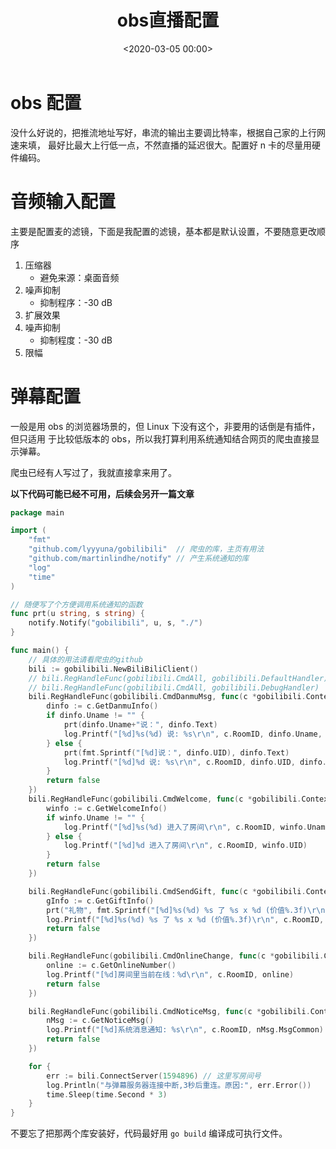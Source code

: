 #+TITLE:       obs直播配置
#+DATE:        <2020-03-05 00:00>
#+FILETAGS:    obs bilibili Linux
#+OPTIONS:     H:3 num:nil toc:nil \n:nil ::t |:t ^:nil -:nil f:t *:t <:t
#+DESCRIPTION: linux下的obs开播配置
* obs 配置
没什么好说的，把推流地址写好，串流的输出主要调比特率，根据自己家的上行网速来填，
最好比最大上行低一点，不然直播的延迟很大。配置好 n 卡的尽量用硬件编码。
* 音频输入配置
主要是配置麦的滤镜，下面是我配置的滤镜，基本都是默认设置，不要随意更改顺序
1. 压缩器
   - 避免来源：桌面音频
2. 噪声抑制
   - 抑制程序：-30 dB
3. 扩展效果
4. 噪声抑制
   - 抑制程度：-30 dB
5. 限幅
* 弹幕配置
一般是用 obs 的浏览器场景的，但 Linux 下没有这个，非要用的话倒是有插件，但只适用
于比较低版本的 obs，所以我打算利用系统通知结合网页的爬虫直接显示弹幕。

爬虫已经有人写过了，我就直接拿来用了。

*以下代码可能已经不可用，后续会另开一篇文章*
#+BEGIN_SRC go
package main

import (
	"fmt"
	"github.com/lyyyuna/gobilibili"  // 爬虫的库，主页有用法
	"github.com/martinlindhe/notify" // 产生系统通知的库
	"log"
	"time"
)

// 随便写了个方便调用系统通知的函数
func prt(u string, s string) {
	notify.Notify("gobilibili", u, s, "./")
}

func main() {
	// 具体的用法请看爬虫的github
	bili := gobilibili.NewBiliBiliClient()
	// bili.RegHandleFunc(gobilibili.CmdAll, gobilibili.DefaultHandler)
	// bili.RegHandleFunc(gobilibili.CmdAll, gobilibili.DebugHandler)
	bili.RegHandleFunc(gobilibili.CmdDanmuMsg, func(c *gobilibili.Context) bool {
		dinfo := c.GetDanmuInfo()
		if dinfo.Uname != "" {
			prt(dinfo.Uname+"说：", dinfo.Text)
			log.Printf("[%d]%s(%d) 说: %s\r\n", c.RoomID, dinfo.Uname, dinfo.UID, dinfo.Text)
		} else {
			prt(fmt.Sprintf("[%d]说：", dinfo.UID), dinfo.Text)
			log.Printf("[%d]%d 说: %s\r\n", c.RoomID, dinfo.UID, dinfo.Text)
		}
		return false
	})
	bili.RegHandleFunc(gobilibili.CmdWelcome, func(c *gobilibili.Context) bool {
		winfo := c.GetWelcomeInfo()
		if winfo.Uname != "" {
			log.Printf("[%d]%s(%d) 进入了房间\r\n", c.RoomID, winfo.Uname, winfo.UID)
		} else {
			log.Printf("[%d]%d 进入了房间\r\n", c.RoomID, winfo.UID)
		}
		return false
	})

	bili.RegHandleFunc(gobilibili.CmdSendGift, func(c *gobilibili.Context) bool {
		gInfo := c.GetGiftInfo()
		prt("礼物", fmt.Sprintf("[%d]%s(%d) %s 了 %s x %d (价值%.3f)\r\n", c.RoomID, gInfo.Uname, gInfo.UID, gInfo.Action, gInfo.GiftName, gInfo.Num, float32(gInfo.Price*gInfo.Num)/1000))
		log.Printf("[%d]%s(%d) %s 了 %s x %d (价值%.3f)\r\n", c.RoomID, gInfo.Uname, gInfo.UID, gInfo.Action, gInfo.GiftName, gInfo.Num, float32(gInfo.Price*gInfo.Num)/1000)
		return false
	})

	bili.RegHandleFunc(gobilibili.CmdOnlineChange, func(c *gobilibili.Context) bool {
		online := c.GetOnlineNumber()
		log.Printf("[%d]房间里当前在线：%d\r\n", c.RoomID, online)
		return false
	})

	bili.RegHandleFunc(gobilibili.CmdNoticeMsg, func(c *gobilibili.Context) bool {
		nMsg := c.GetNoticeMsg()
		log.Printf("[%d]系统消息通知: %s\r\n", c.RoomID, nMsg.MsgCommon)
		return false
	})

	for {
		err := bili.ConnectServer(1594896) // 这里写房间号
		log.Println("与弹幕服务器连接中断,3秒后重连。原因:", err.Error())
		time.Sleep(time.Second * 3)
	}
}
#+END_SRC

不要忘了把那两个库安装好，代码最好用 =go build= 编译成可执行文件。
